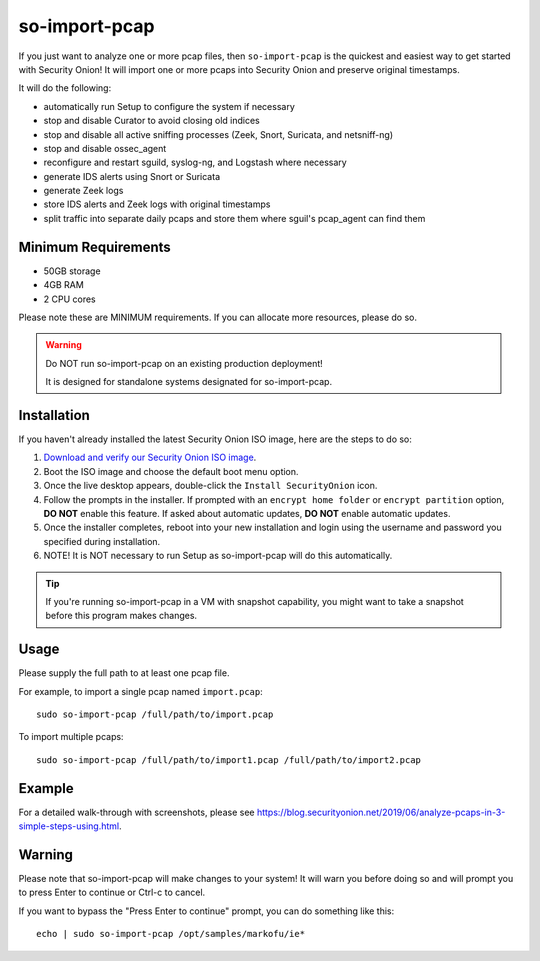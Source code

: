 so-import-pcap
==============

If you just want to analyze one or more pcap files, then ``so-import-pcap`` is the quickest and easiest way to get started with Security Onion!  It will import one or more pcaps into Security Onion and preserve original timestamps.

It will do the following:

-  automatically run Setup to configure the system if necessary
-  stop and disable Curator to avoid closing old indices
-  stop and disable all active sniffing processes (Zeek, Snort, Suricata, and netsniff-ng)
-  stop and disable ossec_agent
-  reconfigure and restart sguild, syslog-ng, and Logstash where necessary
-  generate IDS alerts using Snort or Suricata
-  generate Zeek logs
-  store IDS alerts and Zeek logs with original timestamps
-  split traffic into separate daily pcaps and store them where sguil's pcap_agent can find them

Minimum Requirements
--------------------

-  50GB storage
-  4GB RAM
-  2 CPU cores

Please note these are MINIMUM requirements.  If you can allocate more resources, please do so.

.. warning::

   Do NOT run so-import-pcap on an existing production deployment!
   
   It is designed for standalone systems designated for so-import-pcap.
   
Installation
------------

If you haven't already installed the latest Security Onion ISO image, here are the steps to do so:

#. `Download and verify our Security Onion ISO image <https://github.com/Security-Onion-Solutions/security-onion/blob/master/Verify_ISO.md>`__.
#. Boot the ISO image and choose the default boot menu option.
#. Once the live desktop appears, double-click the ``Install SecurityOnion`` icon.
#. Follow the prompts in the installer. If prompted with an ``encrypt home folder`` or ``encrypt partition`` option, **DO NOT** enable this feature. If asked about automatic updates, **DO NOT** enable automatic updates.
#. Once the installer completes, reboot into your new installation and login using the username and password you specified during installation.
#. NOTE! It is NOT necessary to run Setup as so-import-pcap will do this automatically.

.. tip::

   If you're running so-import-pcap in a VM with snapshot capability, you might want to take a snapshot before this program makes changes.
   
Usage
-----

Please supply the full path to at least one pcap file.

For example, to import a single pcap named ``import.pcap``:

::

    sudo so-import-pcap /full/path/to/import.pcap

To import multiple pcaps:

::

    sudo so-import-pcap /full/path/to/import1.pcap /full/path/to/import2.pcap

Example
-------

For a detailed walk-through with screenshots, please see https://blog.securityonion.net/2019/06/analyze-pcaps-in-3-simple-steps-using.html.

Warning
-------

Please note that so-import-pcap will make changes to your system! It will warn you before doing so and will prompt you to press Enter to continue or Ctrl-c to cancel.

If you want to bypass the "Press Enter to continue" prompt, you can do something like this:

::

    echo | sudo so-import-pcap /opt/samples/markofu/ie*
